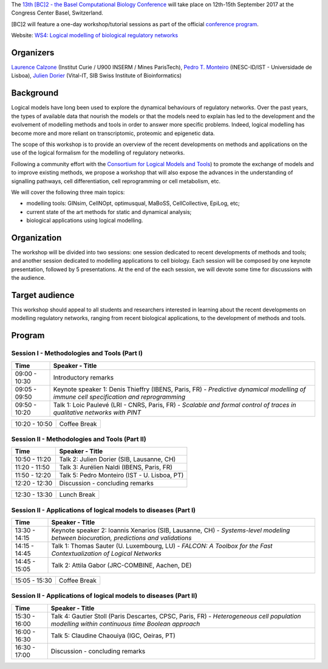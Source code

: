 .. title: [BC]2 workshop on logical modelling of biological regulatory networks 
.. date: 2017/03/24 08:03:46
.. link: 
.. type: text

The `13th [BC]2 - the Basel Computational Biology Conference <https://www.bc2.ch/2017/>`_ will take place on 12th-15th September 2017 at the Congress Center Basel, Switzerland.

[BC]2 will feature a one-day workshop/tutorial sessions as part of the official `conference program <https://www.bc2.ch/2017/program/>`_.

Website: `WS4: Logical modelling of biological regulatory networks <https://www.bc2.ch/2017/program/workshops/ws4/>`_

Organizers
==========

`Laurence Calzone <https://science.curie.fr/members/laurence-calzone/>`_ (Institut Curie / U900 INSERM / Mines ParisTech), `Pedro T. Monteiro <http://pedromonteiro.org/>`_ (INESC-ID/IST - Universidade de Lisboa), `Julien Dorier <https://www.vital-it.ch/about/team>`_ (Vital-IT, SIB Swiss Institute of Bioinformatics)

 

Background
==========

Logical models have long been used to explore the dynamical behaviours of regulatory networks. Over the past years, the types of available data that nourish the models or that the models need to explain has led to the development and the evolvement of modelling methods and tools in order to answer more specific problems. Indeed, logical modelling has become more and more reliant on transcriptomic, proteomic and epigenetic data.

The scope of this workshop is to provide an overview of the recent developments on methods and applications on the use of the logical formalism for the modelling of regulatory networks.

Following a community effort with the `Consortium for Logical Models and Tools <http://colomoto.org>`_) to promote the exchange of models and to improve existing methods, we propose a workshop that will also expose the advances in the understanding of signalling pathways, cell differentiation, cell reprogramming or cell metabolism, etc.

We will cover the following three main topics:

* modelling tools: GINsim, CellNOpt, optimusqual, MaBoSS, CellCollective, EpiLog, etc;
* current state of the art methods for static and dynamical analysis;
* biological applications using logical modelling.

 

Organization
============

The workshop will be divided into two sessions: one session dedicated to recent developments of methods and tools; and another session dedicated to modelling applications to cell biology. Each session will be composed by one keynote presentation, followed by 5 presentations. At the end of the each session, we will devote some time for discussions with the audience.

 

Target audience
===============

This workshop should appeal to all students and researchers interested in learning about the recent developments on modelling regulatory networks, ranging from recent biological applications, to the development of methods and tools.



Program
=======

Session I - Methodologies and Tools (Part I)
--------------------------------------------

=============  ===========================================
Time           Speaker - Title
=============  ===========================================
09:00 - 10:30  Introductory remarks
09:05 - 09:50  Keynote speaker 1: Denis Thieffry (IBENS, Paris, FR) - *Predictive dynamical modelling of immune cell specification and reprogramming*
09:50 - 10:20  Talk 1: Loic Paulevé (LRI - CNRS, Paris, FR) - *Scalable and formal control of traces in qualitative networks with PINT*
=============  ===========================================

=============  ===========================================
10:20 - 10:50  Coffee Break
=============  ===========================================

Session II - Methodologies and Tools (Part II)
----------------------------------------------

=============  ===========================================
Time           Speaker - Title
=============  ===========================================
10:50 - 11:20  Talk 2: Julien Dorier (SIB, Lausanne, CH)
11:20 - 11:50  Talk 3: Aurélien Naldi (IBENS, Paris, FR)
11:50 - 12:20  Talk 5: Pedro Monteiro (IST - U. Lisboa, PT)
12:20 - 12:30  Discussion - concluding remarks
=============  ===========================================

=============  ===========================================
12:30 - 13:30  Lunch Break
=============  ===========================================

Session II - Applications of logical models to diseases (Part I)
-----------------------------------------------------------------

=============  ===========================================
Time           Speaker - Title
=============  ===========================================
13:30 - 14:15  Keynote speaker 2: Ioannis Xenarios (SIB, Lausanne, CH) - *Systems-level modeling between biocuration, predictions and validations*
14:15 - 14:45  Talk 1: Thomas Sauter (U. Luxembourg, LU) - *FALCON: A Toolbox for the Fast Contextualization of Logical Networks*
14:45 - 15:05  Talk 2: Attila Gabor (JRC-COMBINE, Aachen, DE)
=============  ===========================================

=============  ===========================================
15:05 - 15:30  Coffee Break
=============  ===========================================

Session II - Applications of logical models to diseases (Part II)
-----------------------------------------------------------------

=============  ===========================================
Time           Speaker - Title
=============  =========================================== 
15:30 - 16:00  Talk 4: Gautier Stoll (Paris Descartes, CPSC, Paris, FR) - *Heterogeneous cell population modelling within continuous time Boolean approach*
16:00 - 16:30  Talk 5: Claudine Chaouiya (IGC, Oeiras, PT)
16:30 - 17:00  Discussion - concluding remarks
=============  ===========================================

